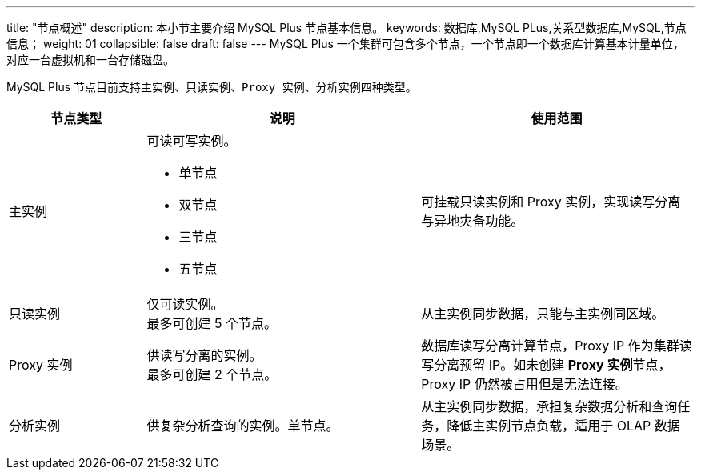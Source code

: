 ---
title: "节点概述"
description: 本小节主要介绍 MySQL Plus 节点基本信息。 
keywords: 数据库,MySQL PLus,关系型数据库,MySQL,节点信息；
weight: 01
collapsible: false
draft: false
---
MySQL Plus 一个集群可包含多个节点，一个节点即一个数据库计算基本计量单位，对应一台虚拟机和一台存储磁盘。

MySQL Plus 节点目前支持``主实例``、`只读实例`、`Proxy 实例`、``分析实例``四种类型。

[cols="1,2,2"]
|===
| 节点类型 | 说明 | 使用范围

| 主实例
a| 可读可写实例。 

* 单节点
* 双节点
* 三节点
* 五节点
| 可挂载只读实例和 Proxy 实例，实现读写分离与异地灾备功能。

| 只读实例
| 仅可读实例。 +
最多可创建 5 个节点。
| 从主实例同步数据，只能与主实例同区域。

| Proxy 实例
| 供读写分离的实例。 +
最多可创建 2 个节点。
| 数据库读写分离计算节点，Proxy IP 作为集群读写分离预留 IP。如未创建 **Proxy 实例**节点，Proxy IP 仍然被占用但是无法连接。

| 分析实例
| 供复杂分析查询的实例。单节点。
| 从主实例同步数据，承担复杂数据分析和查询任务，降低主实例节点负载，适用于 OLAP 数据场景。
|===
